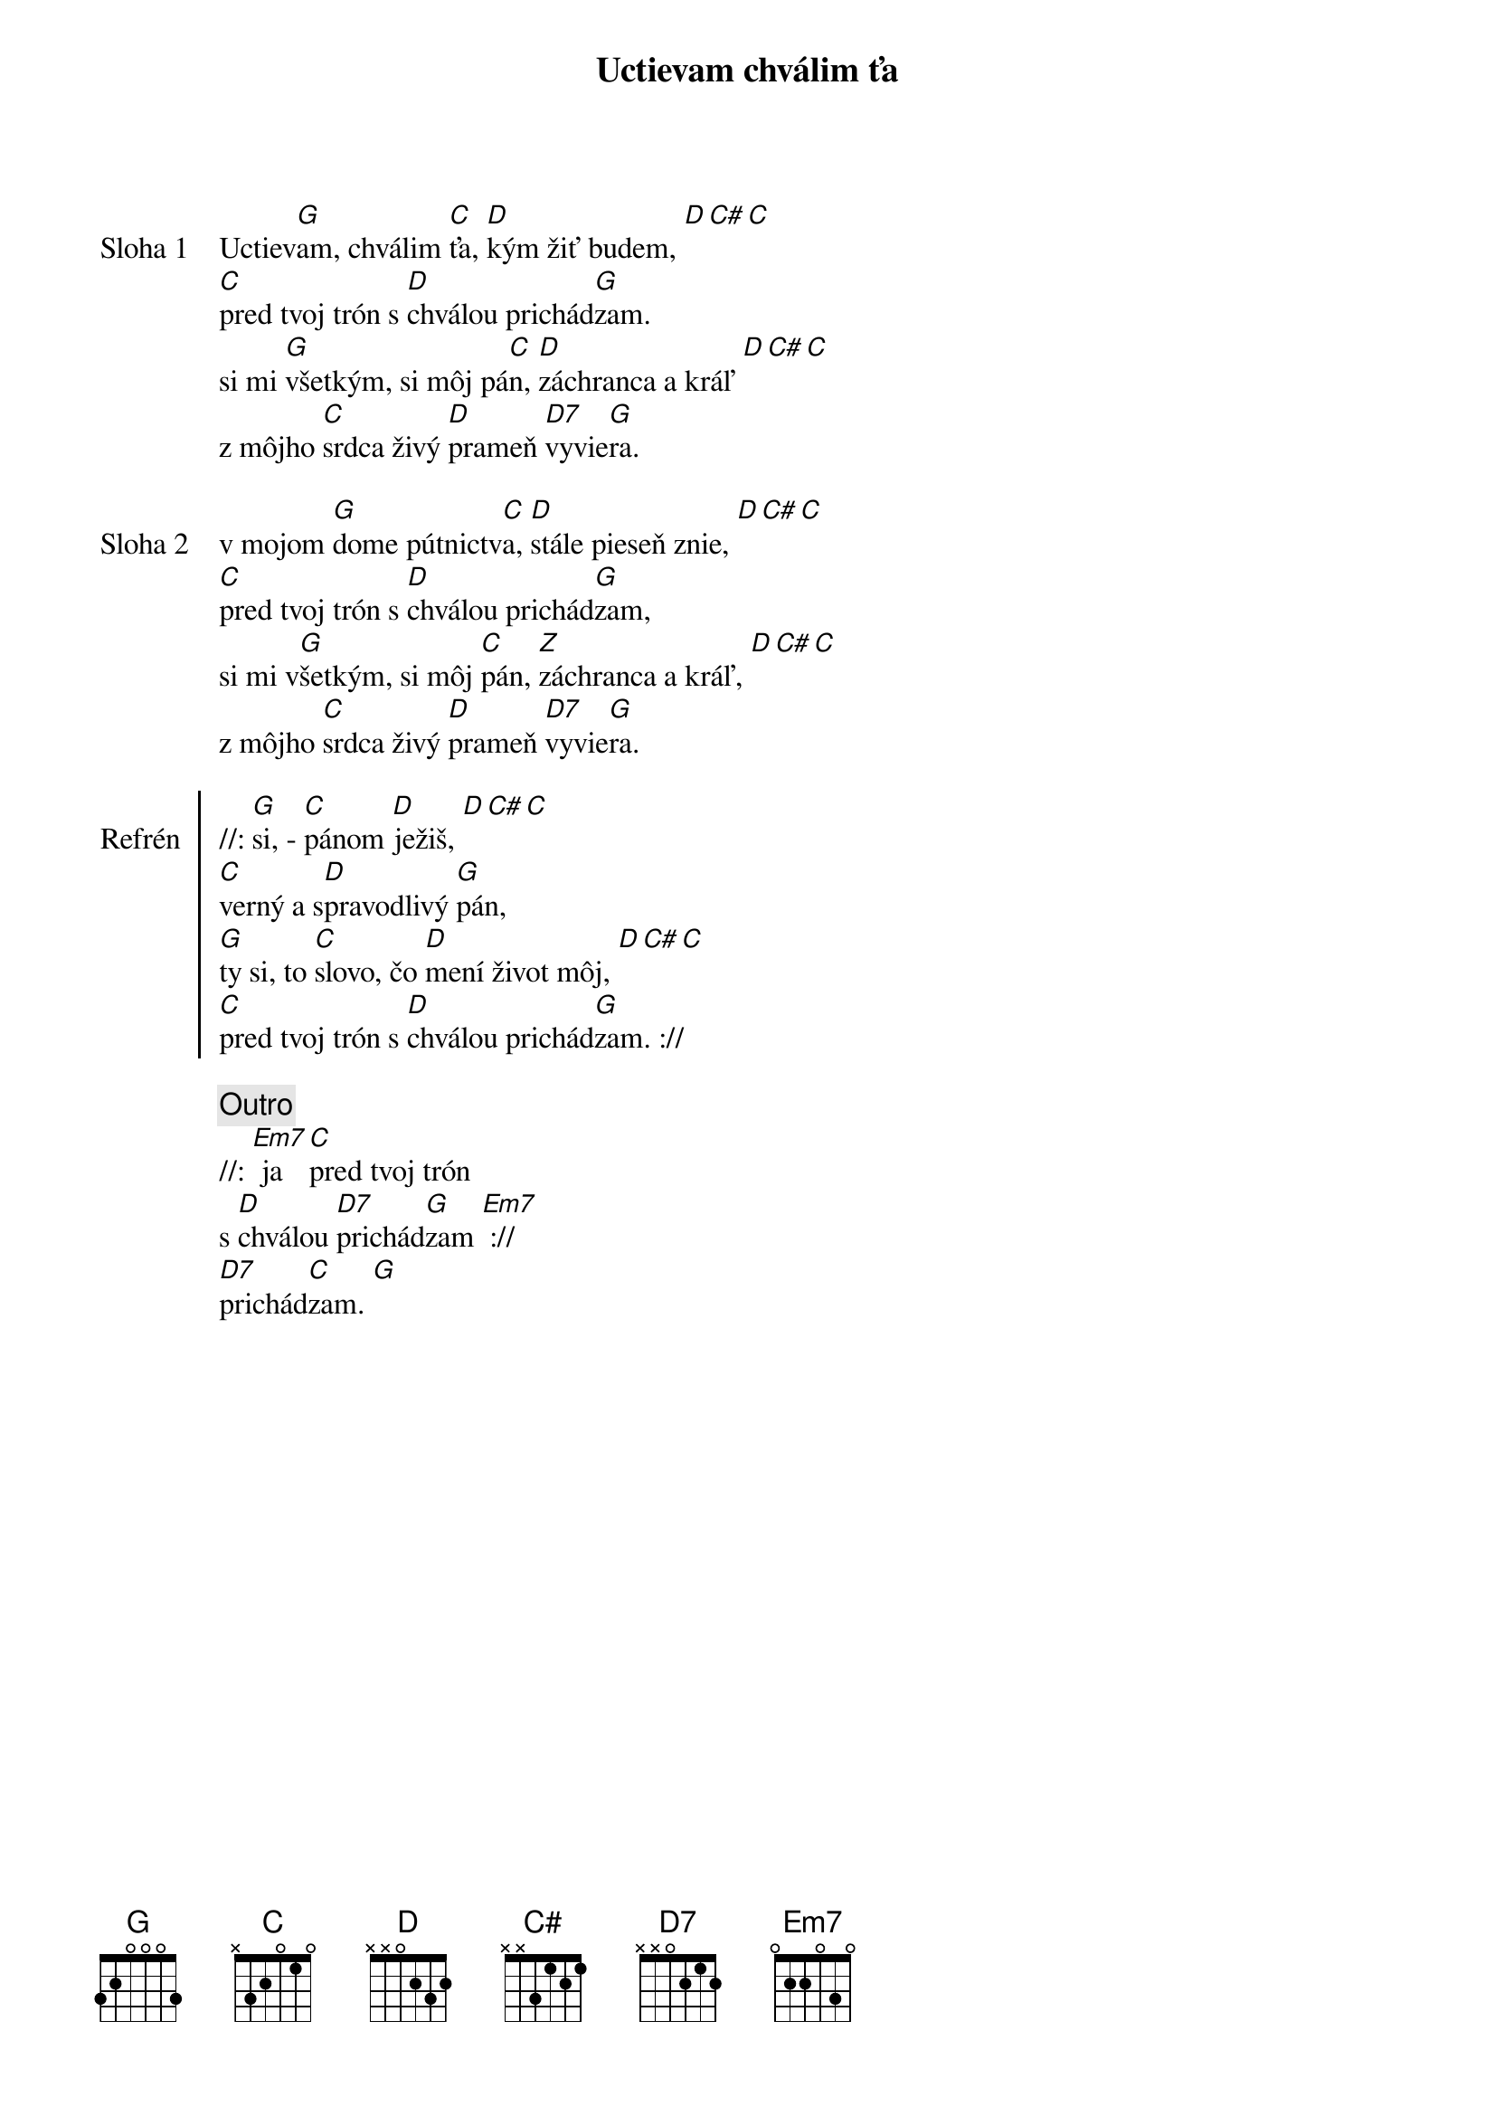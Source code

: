 {title: Uctievam chválim ťa}

{start_of_verse: Sloha 1}
Uctiev[G]am, chválim [C]ťa, [D]kým žiť budem, [D][C#][C]
[C]pred tvoj trón s [D]chválou prichád[G]zam.
si mi [G]všetkým, si môj pá[C]n, [D]záchranca a kráľ [D][C#][C]
z môjho [C]srdca živý [D]prameň [D7]vyvie[G]ra.
{end_of_verse}

{start_of_verse: Sloha 2}
v mojom [G]dome pútnictv[C]a, [D]stále pieseň znie, [D][C#][C]
[C]pred tvoj trón s [D]chválou prichád[G]zam,
si mi v[G]šetkým, si môj [C]pán, [Z]záchranca a kráľ, [D][C#][C]
z môjho [C]srdca živý [D]prameň [D7]vyvie[G]ra.
{end_of_verse}

{start_of_chorus: Refrén}
//: [G]si, - [C]pánom [D]ježiš, [D][C#][C]
[C]verný a s[D]pravodlivý [G]pán,
[G]ty si, to [C]slovo, čo [D]mení život môj, [D][C#][C]
[C]pred tvoj trón s [D]chválou prichád[G]zam. ://
{end_of_chorus}

{comment: Outro}
//: [Em7] ja [C]pred tvoj trón
s [D]chválou [D7]prichád[G]zam [Em7] ://
[D7]prichád[C]zam. [G]
